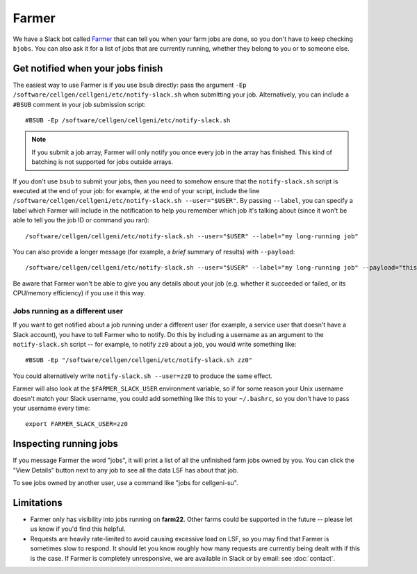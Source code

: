 Farmer
======

We have a Slack bot called `Farmer <https://github.com/cellgeni/farmer>`_ that can tell you when your farm jobs are done, so you don't have to keep checking ``bjobs``.
You can also ask it for a list of jobs that are currently running, whether they belong to you or to someone else.

Get notified when your jobs finish
----------------------------------

The easiest way to use Farmer is if you use ``bsub`` directly: pass the argument ``-Ep /software/cellgen/cellgeni/etc/notify-slack.sh`` when submitting your job.
Alternatively, you can include a ``#BSUB`` comment in your job submission script::

  #BSUB -Ep /software/cellgen/cellgeni/etc/notify-slack.sh

.. note::

  If you submit a job array, Farmer will only notify you once every job in the array has finished.
  This kind of batching is not supported for jobs outside arrays.

If you don't use ``bsub`` to submit your jobs, then you need to somehow ensure that the ``notify-slack.sh`` script is executed at the end of your job: for example, at the end of your script, include the line ``/software/cellgen/cellgeni/etc/notify-slack.sh --user="$USER"``.
By passing ``--label``, you can specify a label which Farmer will include in the notification to help you remember which job it's talking about (since it won't be able to tell you the job ID or command you ran)::

  /software/cellgen/cellgeni/etc/notify-slack.sh --user="$USER" --label="my long-running job"

You can also provide a longer message (for example, a *brief* summary of results) with ``--payload``::

  /software/cellgen/cellgeni/etc/notify-slack.sh --user="$USER" --label="my long-running job" --payload="this can be multiple lines long, and will be printed as a monospaced code block"

Be aware that Farmer won't be able to give you any details about your job (e.g. whether it succeeded or failed, or its CPU/memory efficiency) if you use it this way.

Jobs running as a different user
^^^^^^^^^^^^^^^^^^^^^^^^^^^^^^^^

If you want to get notified about a job running under a different user (for example, a service user that doesn't have a Slack account), you have to tell Farmer who to notify.
Do this by including a username as an argument to the ``notify-slack.sh`` script -- for example, to notify ``zz0`` about a job, you would write something like::

  #BSUB -Ep "/software/cellgen/cellgeni/etc/notify-slack.sh zz0"

You could alternatively write ``notify-slack.sh --user=zz0`` to produce the same effect.

Farmer will also look at the ``$FARMER_SLACK_USER`` environment variable, so if for some reason your Unix username doesn't match your Slack username, you could add something like this to your ``~/.bashrc``, so you don't have to pass your username every time::

  export FARMER_SLACK_USER=zz0

Inspecting running jobs
-----------------------

If you message Farmer the word "jobs", it will print a list of all the unfinished farm jobs owned by you.
You can click the "View Details" button next to any job to see all the data LSF has about that job.

To see jobs owned by another user, use a command like "jobs for cellgeni-su".

Limitations
-----------

* Farmer only has visibility into jobs running on **farm22**.
  Other farms could be supported in the future -- please let us know if you'd find this helpful.
* Requests are heavily rate-limited to avoid causing excessive load on LSF, so you may find that Farmer is sometimes slow to respond.
  It should let you know roughly how many requests are currently being dealt with if this is the case.
  If Farmer is completely unresponsive, we are available in Slack or by email: see :doc:`contact`.

